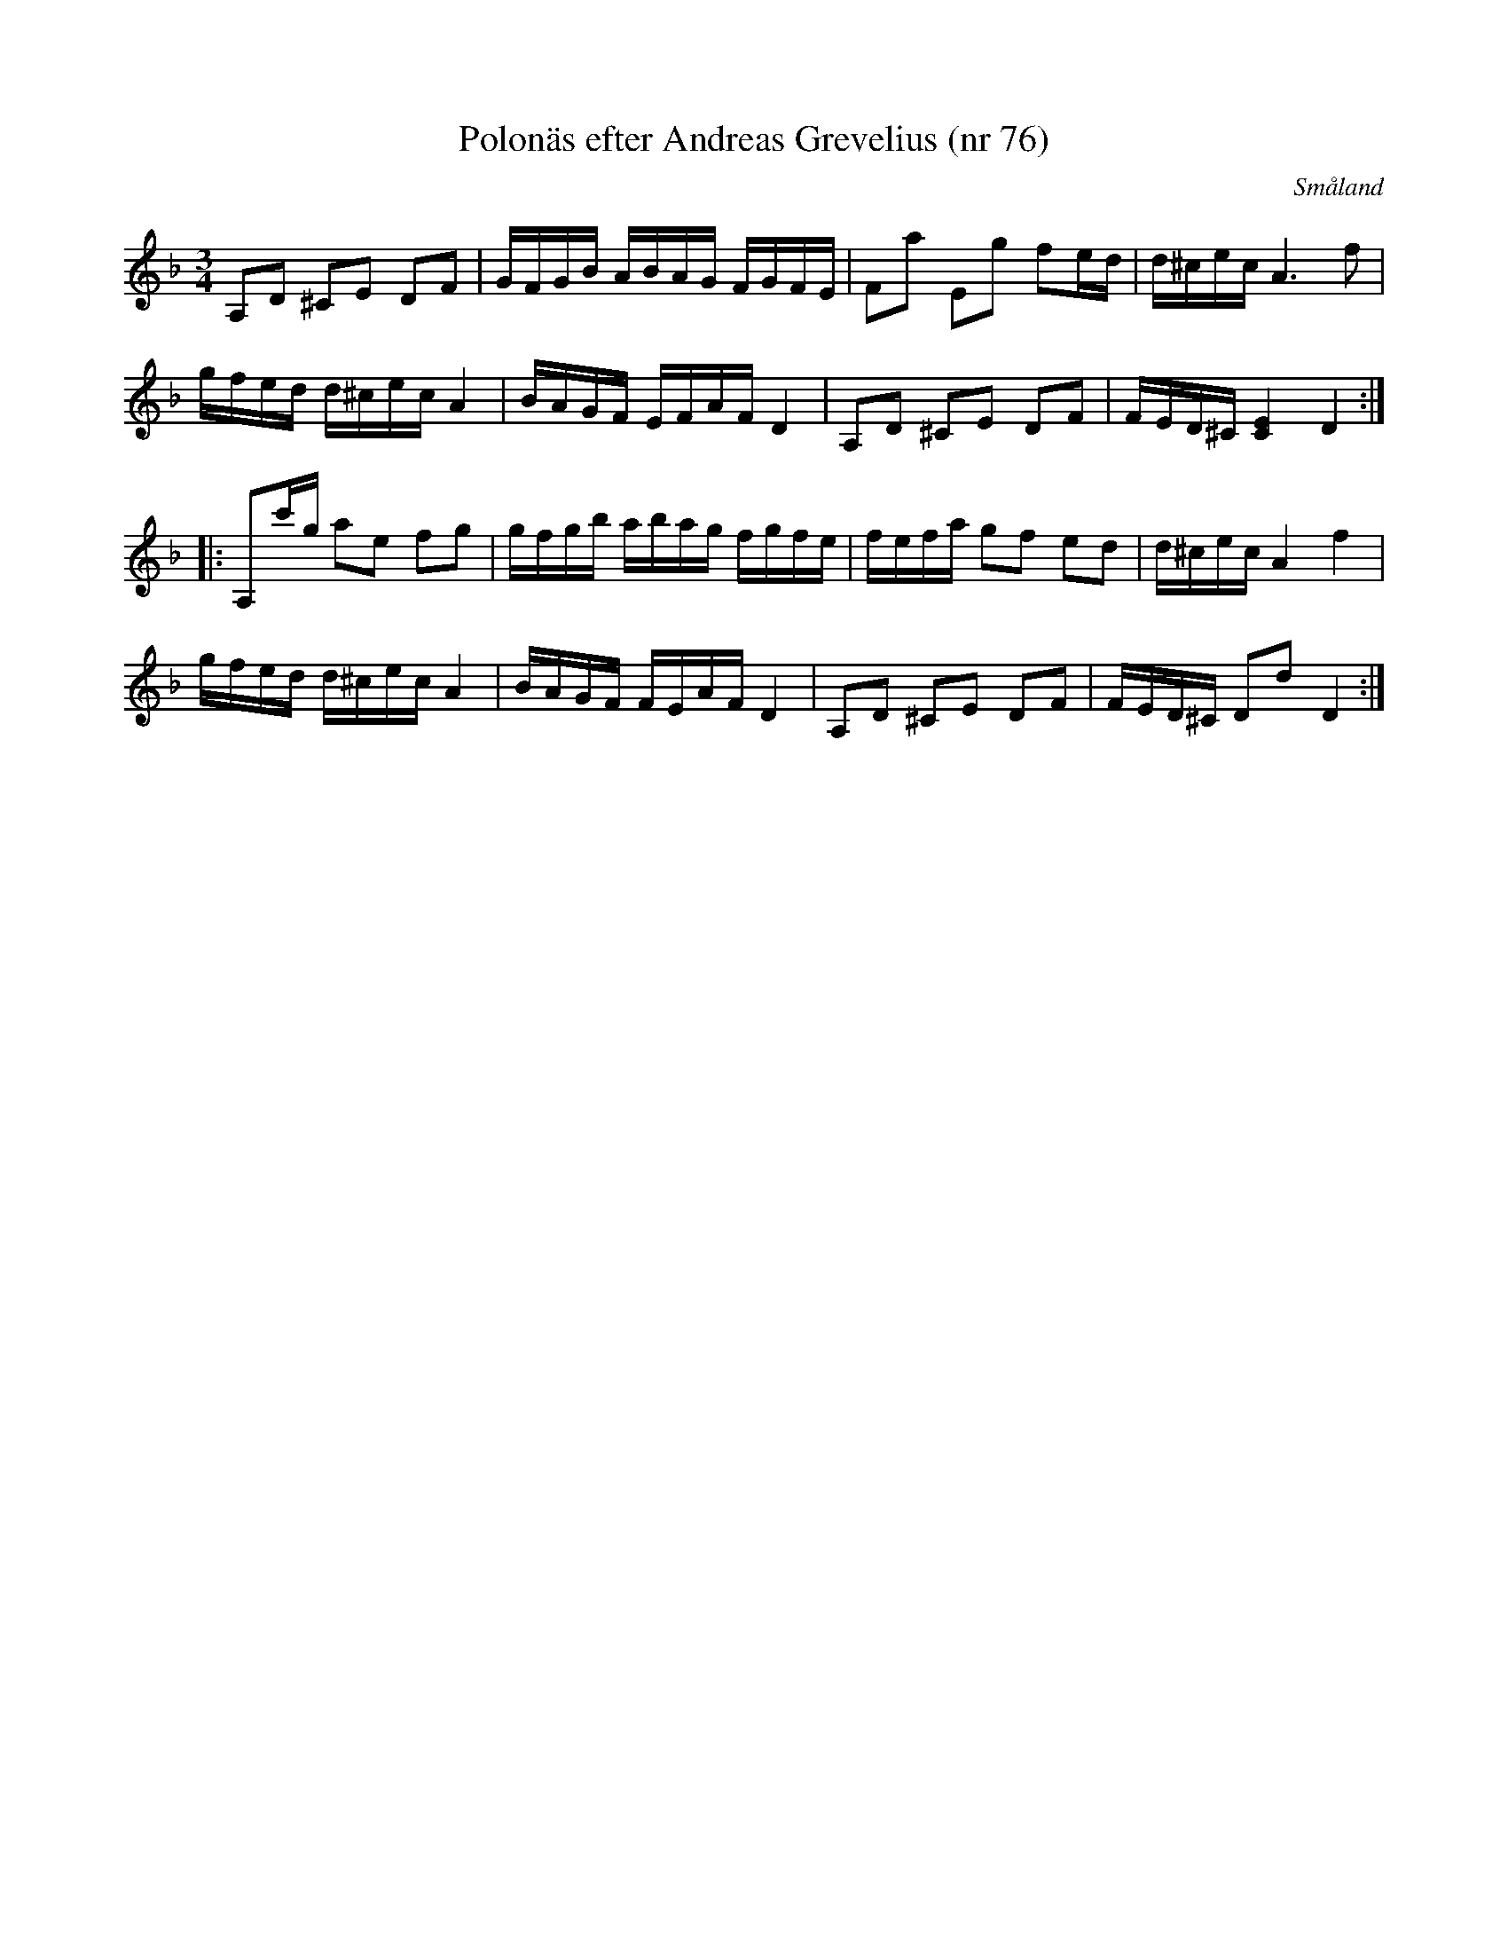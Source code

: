 %%abc-charset utf-8

X:205
T:Polonäs efter Andreas Grevelius (nr 76)
O:Småland
B:[[Notböcker/Småländsk musiktradition]] nr I-205
B:FMK - katalog M93 bild 33 (Grevelius notbok)
Z:Till abc av Jon Magnusson 090128
S:Efter Andreas Grevelius 
R:Slängpolska
M:3/4 
L:1/16  
K:Dm
A,2D2 ^C2E2 D2F2|GFGB ABAG FGFE|F2a2 E2g2 f2ed|d^cec A6 f2|
gfed d^cec A4|BAGF EFAF D4|A,2D2 ^C2E2 D2F2|FED^C [C4 E4] D4:|
|:A,2c'g a2e2 f2g2|gfgb abag fgfe|fefa g2f2 e2d2|d^cec A4 f4|
gfed d^cec A4|BAGF FEAF D4|A,2D2 ^C2E2 D2F2|FED^C D2d2 D4:|

